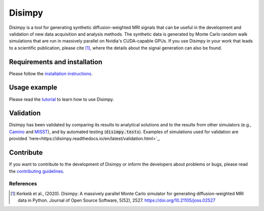 *******
Disimpy
*******

Disimpy is a tool for generating synthetic diffusion-weighted MRI signals
that can be useful in the development and validation of new data acquisition
and analysis methods. The synthetic data is generated by Monte Carlo random walk
simulations that are run in massively parallel on Nvidia's CUDA-capable GPUs. If
you use Disimpy in your work that leads to a scientific publication, please cite
[1]_, where the details about the signal generation can also be found.

Requirements and installation
#############################

Please follow the `installation instructions
<https://disimpy.readthedocs.io/en/latest/installation.html>`_.
    
Usage example
#############

Please read the `tutorial
<https://disimpy.readthedocs.io/en/latest/tutorial.html>`_ to learn how to use
Disimpy.

Validation
##########

Disimpy has been validated by comparing its results to analytical solutions and
to the results from other simulators (e.g., `Camino
<http://camino.cs.ucl.ac.uk/>`_ and `MISST
<http://mig.cs.ucl.ac.uk/index.php?n=Tutorial.MISST>`_), and by automated
testing (:code:`disimpy.tests`). Examples of simulations used for validation are
provided `here<https://disimpy.readthedocs.io/en/latest/validation.html>`_.

Contribute
##########

If you want to contribute to the development of Disimpy or inform the developers
about problems or bugs, please read the `contributing guidelines
<https://disimpy.readthedocs.io/en/latest/contributing.html>`_.


References
==========

.. [1] Kerkelä et al., (2020). Disimpy: A massively parallel Monte Carlo
       simulator for generating diffusion-weighted MRI data in Python. Journal
       of Open Source Software, 5(52), 2527. https://doi.org/10.21105/joss.02527
